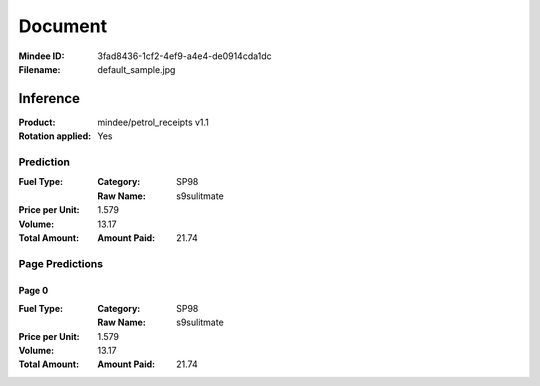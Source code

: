 ########
Document
########
:Mindee ID: 3fad8436-1cf2-4ef9-a4e4-de0914cda1dc
:Filename: default_sample.jpg

Inference
#########
:Product: mindee/petrol_receipts v1.1
:Rotation applied: Yes

Prediction
==========
:Fuel Type:
  :Category: SP98
  :Raw Name: s9sulitmate
:Price per Unit: 1.579
:Volume: 13.17
:Total Amount:
  :Amount Paid: 21.74

Page Predictions
================

Page 0
------
:Fuel Type:
  :Category: SP98
  :Raw Name: s9sulitmate
:Price per Unit: 1.579
:Volume: 13.17
:Total Amount:
  :Amount Paid: 21.74

